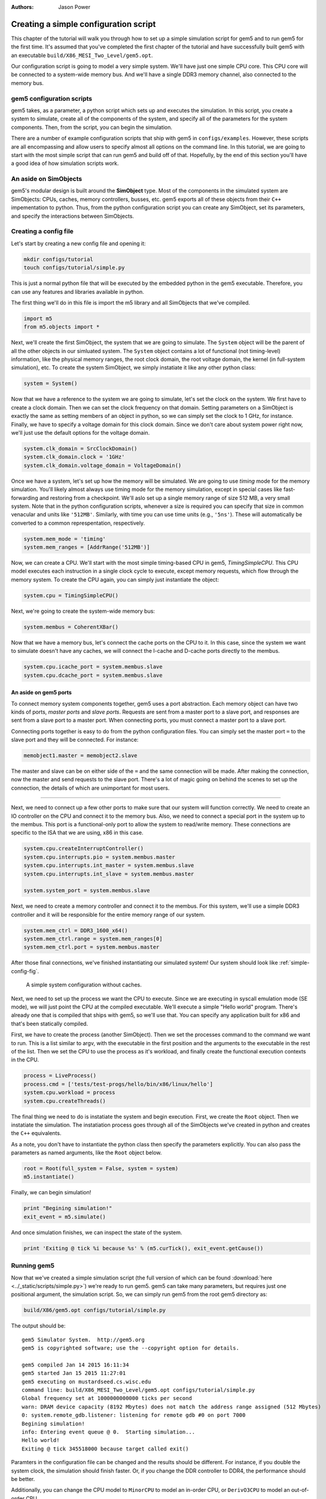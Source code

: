 
:authors: Jason Power

.. _simple-config-chapter:

---------------------------------------
Creating a simple configuration script
---------------------------------------

This chapter of the tutorial will walk you through how to set up a simple simulation script for gem5 and to run gem5 for the first time.
It's assumed that you've completed the first chapter of the tutorial and have successfully built gem5 with an executable ``build/X86_MESI_Two_Level/gem5.opt``.

Our configuration script is going to model a very simple system.
We'll have just one simple CPU core.
This CPU core will be connected to a system-wide memory bus.
And we'll have a single DDR3 memory channel, also connected to the memory bus.


gem5 configuration scripts
~~~~~~~~~~~~~~~~~~~~~~~~~~~

gem5 takes, as a parameter, a python script which sets up and executes the simulation.
In this script, you create a system to simulate, create all of the components of the system, and specify all of the parameters for the system components.
Then, from the script, you can begin the simulation.

There are a number of example configuration scripts that ship with gem5 in ``configs/examples``.
However, these scripts are all encompassing and allow users to specify almost all options on the command line.
In this tutorial, we are going to start with the most simple script that can run gem5 and build off of that.
Hopefully, by the end of this section you'll have a good idea of how simulation scripts work.


An aside on SimObjects
~~~~~~~~~~~~~~~~~~~~~~~~~

gem5's modular design is built around the **SimObject** type.
Most of the components in the simulated system are SimObjects: CPUs, caches, memory controllers, busses, etc.
gem5 exports all of these objects from their ``C++`` impementation to python.
Thus, from the python configuration script you can create any SimObject, set its parameters, and specify the interactions between SimObjects.


Creating a config file
~~~~~~~~~~~~~~~~~~~~~~

Let's start by creating a new config file and opening it:

.. code-block:: sh

    mkdir configs/tutorial
    touch configs/tutorial/simple.py

This is just a normal python file that will be executed by the embedded python in the gem5 executable.
Therefore, you can use any features and libraries available in python.

The first thing we'll do in this file is import the m5 library and all SimObjects that we've compiled.

.. code-block:: python

  import m5
  from m5.objects import *

Next, we'll create the first SimObject, the system that we are going to simulate.
The ``System`` object will be the parent of all the other objects in our simluated system.
The ``System`` object contains a lot of functional (not timing-level) information, like the physical memory ranges, the root clock domain, the root voltage domain, the kernel (in full-system simulation), etc.
To create the system SimObject, we simply instatiate it like any other python class:

.. code-block:: python

  system = System()

Now that we have a reference to the system we are going to simulate, let's set the clock on the system.
We first have to create a clock domain.
Then we can set the clock frequency on that domain.
Setting parameters on a SimObject is exactly the same as setting members of an object in python, so we can simply set the clock to 1 GHz, for instance.
Finally, we have to specify a voltage domain for this clock domain.
Since we don't care about system power right now, we'll just use the default options for the voltage domain.

.. code-block:: python

  system.clk_domain = SrcClockDomain()
  system.clk_domain.clock = '1GHz'
  system.clk_domain.voltage_domain = VoltageDomain()

Once we have a system, let's set up how the memory will be simulated.
We are going to use *timing* mode for the memory simulation.
You'll likely almost always use timing mode for the memory simulation, except in special cases like fast-forwarding and restoring from a checkpoint.
We'll aslo set up a single memory range of size 512 MB, a very small system.
Note that in the python configuration scripts, whenever a size is required you can specify that size in common venacular and units like ``'512MB'``.
Similarly, with time you can use time units (e.g., ``'5ns'``).
These will automatically be converted to a common represpentation, respectively.

.. code-block:: python

  system.mem_mode = 'timing'
  system.mem_ranges = [AddrRange('512MB')]

Now, we can create a CPU.
We'll start with the most simple timing-based CPU in gem5, *TimingSimpleCPU*.
This CPU model executes each instruction in a single clock cycle to execute, except memory requests, which flow through the memory system.
To create the CPU again, you can simply just instantiate the object:

.. code-block:: python

  system.cpu = TimingSimpleCPU()

Next, we're going to create the system-wide memory bus:

.. code-block:: python

  system.membus = CoherentXBar()

Now that we have a memory bus, let's connect the cache ports on the CPU to it.
In this case, since the system we want to simulate doesn't have any caches, we will connect the I-cache and D-cache ports directly to the membus.

.. code-block:: python

  system.cpu.icache_port = system.membus.slave
  system.cpu.dcache_port = system.membus.slave

An aside on gem5 ports
**********************

To connect memory system components together, gem5 uses a port abstraction.
Each memory object can have two kinds of ports, *master ports* and *slave ports*.
Requests are sent from a master port to a slave port, and responses are sent from a slave port to a master port.
When connecting ports, you must connect a master port to a slave port.

Connecting ports together is easy to do from the python configuration files.
You can simply set the master port ``=`` to the slave port and they will be connected.
For instance:

.. code-block:: python

  memobject1.master = memobject2.slave

The master and slave can be on either side of the ``=`` and the same connection will be made.
After making the connection, now the master and send requests to the slave port.
There's a lot of magic going on behind the scenes to set up the connection, the details of which are unimportant for most users.

-------------------------

Next, we need to connect up a few other ports to make sure that our system will function correctly.
We need to create an IO controller on the CPU and connect it to the memory bus.
Also, we need to connect a special port in the system up to the membus.
This port is a functional-only port to allow the system to read/write memory.
These connections are specific to the ISA that we are using, x86 in this case.

.. code-block:: python

  system.cpu.createInterruptController()
  system.cpu.interrupts.pio = system.membus.master
  system.cpu.interrupts.int_master = system.membus.slave
  system.cpu.interrupts.int_slave = system.membus.master

  system.system_port = system.membus.slave


Next, we need to create a memory controller and connect it to the membus.
For this system, we'll use a simple DDR3 controller and it will be responsible for the entire memory range of our system.

.. code-block:: python

  system.mem_ctrl = DDR3_1600_x64()
  system.mem_ctrl.range = system.mem_ranges[0]
  system.mem_ctrl.port = system.membus.master

After those final connections, we've finished instantiating our simulated system!
Our system should look like :ref:`simple-config-fig`.

.. _simple-config-fig:

.. figure:: ../_static/figures/simple_config.png
   :width: 40 %
   :alt: Visual representation of the simple system to simulate

   A simple system configuration without caches.

Next, we need to set up the process we want the CPU to execute.
Since we are executing in syscall emulation mode (SE mode), we will just point the CPU at the compiled executable.
We'll execute a simple "Hello world" program.
There's already one that is compiled that ships with gem5, so we'll use that.
You can specify any application built for x86 and that's been statically compiled.

First, we have to create the process (another SimObject).
Then we set the processes command to the command we want to run.
This is a list similar to argv, with the executable in the first position and the arguments to the executable in the rest of the list.
Then we set the CPU to use the process as it's workload, and finally create the functional execution contexts in the CPU.

.. code-block:: python

  process = LiveProcess()
  process.cmd = ['tests/test-progs/hello/bin/x86/linux/hello']
  system.cpu.workload = process
  system.cpu.createThreads()

The final thing we need to do is instatiate the system and begin execution.
First, we create the ``Root`` object.
Then we instatiate the simulation.
The instatiation process goes through all of the SimObjects we've created in python and creates the ``C++`` equivalents.

As a note, you don't have to instantiate the python class then specify the parameters explicitly.
You can also pass the parameters as named arguments, like the ``Root`` object below.

.. code-block:: python

  root = Root(full_system = False, system = system)
  m5.instantiate()

Finally, we can begin simulation!

.. code-block:: python

  print "Begining simulation!"
  exit_event = m5.simulate()

And once simulation finishes, we can inspect the state of the system.

.. code-block:: python

  print 'Exiting @ tick %i because %s' % (m5.curTick(), exit_event.getCause())


Running gem5
~~~~~~~~~~~~~~

Now that we've created a simple simulation script (the full version of which can be found :download:`here <../_static/scripts/simple.py>`)
we're ready to run gem5.
gem5 can take many parameters, but requires just one positional argument, the simulation script.
So, we can simply run gem5 from the root gem5 directory as:

.. code-block:: sh

  build/X86/gem5.opt configs/tutorial/simple.py

The output should be:

::

  gem5 Simulator System.  http://gem5.org
  gem5 is copyrighted software; use the --copyright option for details.

  gem5 compiled Jan 14 2015 16:11:34
  gem5 started Jan 15 2015 11:27:01
  gem5 executing on mustardseed.cs.wisc.edu
  command line: build/X86_MESI_Two_Level/gem5.opt configs/tutorial/simple.py
  Global frequency set at 1000000000000 ticks per second
  warn: DRAM device capacity (8192 Mbytes) does not match the address range assigned (512 Mbytes)
  0: system.remote_gdb.listener: listening for remote gdb #0 on port 7000
  Begining simulation!
  info: Entering event queue @ 0.  Starting simulation...
  Hello world!
  Exiting @ tick 345518000 because target called exit()


Paramters in the configuration file can be changed and the results should be different.
For instance, if you double the system clock, the simulation should finish faster.
Or, if you change the DDR controller to DDR4, the performance should be better.

Additionally, you can change the CPU model to ``MinorCPU`` to model an in-order CPU, or ``DerivO3CPU`` to model an out-of-order CPU.


